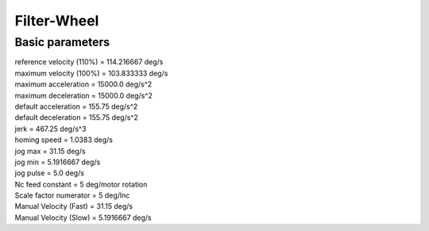 Filter-Wheel
============

Basic parameters
----------------

| reference velocity (110%) = 114.216667 deg/s
| maximum velocity (100%) = 103.833333 deg/s
| maximum acceleration = 15000.0 deg/s^2
| maximum deceleration = 15000.0 deg/s^2
| default acceleration = 155.75 deg/s^2
| default deceleration = 155.75 deg/s^2
| jerk = 467.25 deg/s^3

| homing speed = 1.0383 deg/s
| jog max = 31.15  deg/s
| jog min = 5.1916667 deg/s
| jog pulse = 5.0 deg/s

| Nc feed constant = 5 deg/motor rotation
| Scale factor numerator = 5 deg/Inc
| Manual Velocity (Fast) = 31.15 deg/s
| Manual Velocity (Slow) = 5.1916667 deg/s
